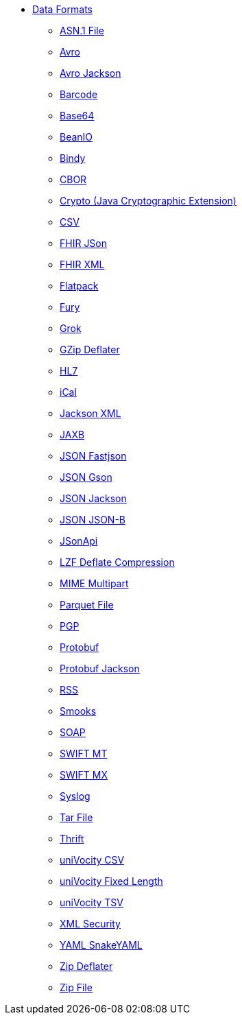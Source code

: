 // this file is auto generated and changes to it will be overwritten
// make edits in docs/*nav.adoc.template files instead

* xref:dataformats:index.adoc[Data Formats]
** xref:asn1-dataformat.adoc[ASN.1 File]
** xref:avro-dataformat.adoc[Avro]
** xref:avroJackson-dataformat.adoc[Avro Jackson]
** xref:barcode-dataformat.adoc[Barcode]
** xref:base64-dataformat.adoc[Base64]
** xref:beanio-dataformat.adoc[BeanIO]
** xref:bindy-dataformat.adoc[Bindy]
** xref:cbor-dataformat.adoc[CBOR]
** xref:crypto-dataformat.adoc[Crypto (Java Cryptographic Extension)]
** xref:csv-dataformat.adoc[CSV]
** xref:fhirJson-dataformat.adoc[FHIR JSon]
** xref:fhirXml-dataformat.adoc[FHIR XML]
** xref:flatpack-dataformat.adoc[Flatpack]
** xref:fury-dataformat.adoc[Fury]
** xref:grok-dataformat.adoc[Grok]
** xref:gzipDeflater-dataformat.adoc[GZip Deflater]
** xref:hl7-dataformat.adoc[HL7]
** xref:ical-dataformat.adoc[iCal]
** xref:jacksonXml-dataformat.adoc[Jackson XML]
** xref:jaxb-dataformat.adoc[JAXB]
** xref:fastjson-dataformat.adoc[JSON Fastjson]
** xref:gson-dataformat.adoc[JSON Gson]
** xref:jackson-dataformat.adoc[JSON Jackson]
** xref:jsonb-dataformat.adoc[JSON JSON-B]
** xref:jsonApi-dataformat.adoc[JSonApi]
** xref:lzf-dataformat.adoc[LZF Deflate Compression]
** xref:mimeMultipart-dataformat.adoc[MIME Multipart]
** xref:parquetAvro-dataformat.adoc[Parquet File]
** xref:pgp-dataformat.adoc[PGP]
** xref:protobuf-dataformat.adoc[Protobuf]
** xref:protobufJackson-dataformat.adoc[Protobuf Jackson]
** xref:rss-dataformat.adoc[RSS]
** xref:smooks-dataformat.adoc[Smooks]
** xref:soap-dataformat.adoc[SOAP]
** xref:swiftMt-dataformat.adoc[SWIFT MT]
** xref:swiftMx-dataformat.adoc[SWIFT MX]
** xref:syslog-dataformat.adoc[Syslog]
** xref:tarFile-dataformat.adoc[Tar File]
** xref:thrift-dataformat.adoc[Thrift]
** xref:univocityCsv-dataformat.adoc[uniVocity CSV]
** xref:univocityFixed-dataformat.adoc[uniVocity Fixed Length]
** xref:univocityTsv-dataformat.adoc[uniVocity TSV]
** xref:xmlSecurity-dataformat.adoc[XML Security]
** xref:snakeYaml-dataformat.adoc[YAML SnakeYAML]
** xref:zipDeflater-dataformat.adoc[Zip Deflater]
** xref:zipFile-dataformat.adoc[Zip File]

